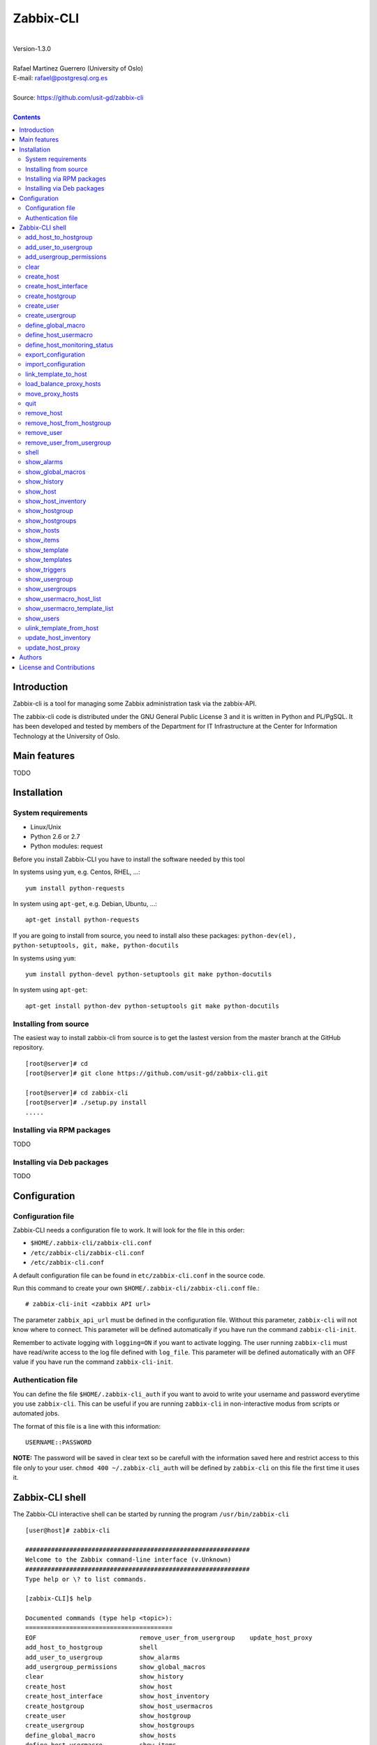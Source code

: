 =====================================
Zabbix-CLI
=====================================

|
| Version-1.3.0
|
| Rafael Martinez Guerrero (University of Oslo)
| E-mail: rafael@postgresql.org.es
| 
| Source: https://github.com/usit-gd/zabbix-cli
|

.. contents::


Introduction
============

Zabbix-cli is a tool for managing some Zabbix administration task via
the zabbix-API.

The zabbix-cli code is distributed under the GNU General Public
License 3 and it is written in Python and PL/PgSQL. It has been
developed and tested by members of the Department for IT
Infrastructure at the Center for Information Technology at the
University of Oslo.


Main features
=============

TODO

Installation
============

System requirements
-------------------

* Linux/Unix
* Python 2.6 or 2.7
* Python modules: request
     
Before you install Zabbix-CLI you have to install the software needed
by this tool

In systems using ``yum``, e.g. Centos, RHEL, ...::

  yum install python-requests

In system using ``apt-get``, e.g. Debian, Ubuntu, ...::

  apt-get install python-requests

If you are going to install from source, you need to install also
these packages: ``python-dev(el), python-setuptools, git, make, python-docutils``

In systems using ``yum``::

  yum install python-devel python-setuptools git make python-docutils

In system using ``apt-get``::

  apt-get install python-dev python-setuptools git make python-docutils


Installing from source
----------------------

The easiest way to install zabbix-cli from source is to get the
lastest version from the master branch at the GitHub repository.

::

 [root@server]# cd
 [root@server]# git clone https://github.com/usit-gd/zabbix-cli.git

 [root@server]# cd zabbix-cli
 [root@server]# ./setup.py install
 .....


Installing via RPM packages
---------------------------

TODO

Installing via Deb packages
----------------------------

TODO

Configuration
=============

Configuration file
------------------

Zabbix-CLI needs a configuration file to work. It will look for the
file in this order:

* ``$HOME/.zabbix-cli/zabbix-cli.conf``
* ``/etc/zabbix-cli/zabbix-cli.conf``
* ``/etc/zabbix-cli.conf``

A default configuration file can be found in ``etc/zabbix-cli.conf``
in the source code. 

Run this command to create your own
``$HOME/.zabbix-cli/zabbix-cli.conf`` file.::

  # zabbix-cli-init <zabbix API url>

The parameter ``zabbix_api_url`` must be defined in the configuration
file. Without this parameter, ``zabbix-cli`` will not know where to
connect. This parameter will be defined automatically if you have run
the command ``zabbix-cli-init``.

Remember to activate logging with ``logging=ON`` if you want to
activate logging. The user running ``zabbix-cli`` must have read/write
access to the log file defined with ``log_file``. This parameter will
be defined automatically with an OFF value if you have run the command
``zabbix-cli-init``.


Authentication file
-------------------

You can define the file ``$HOME/.zabbix-cli_auth`` if you want to
avoid to write your username and password everytime you use
``zabbix-cli``. This can be useful if you are running ``zabbix-cli``
in non-interactive modus from scripts or automated jobs.

The format of this file is a line with this information::

  USERNAME::PASSWORD

**NOTE:** The password will be saved in clear text so be carefull with
the information saved here and restrict access to this file only to
your user. ``chmod 400 ~/.zabbix-cli_auth`` will be defined by
``zabbix-cli`` on this file the first time it uses it.


Zabbix-CLI shell
================

The Zabbix-CLI interactive shell can be started by running the program
``/usr/bin/zabbix-cli``

::

   [user@host]# zabbix-cli

   #############################################################
   Welcome to the Zabbix command-line interface (v.Unknown)
   #############################################################
   Type help or \? to list commands.
   
   [zabbix-CLI]$ help
   
   Documented commands (type help <topic>):
   ========================================
   EOF                            remove_user_from_usergroup    update_host_proxy
   add_host_to_hostgroup          shell                       
   add_user_to_usergroup          show_alarms                 
   add_usergroup_permissions      show_global_macros          
   clear                          show_history                
   create_host                    show_host                   
   create_host_interface          show_host_inventory         
   create_hostgroup               show_host_usermacros        
   create_user                    show_hostgroup              
   create_usergroup               show_hostgroups             
   define_global_macro            show_hosts                  
   define_host_usermacro          show_items                  
   define_host_monitoring_status  show_template               
   export_configuration           show_templates              
   import_configuration           show_triggers               
   link_template_to_host          show_usergroup              
   load_balance_proxy_hosts       show_usergroups             
   move_proxy_hosts               show_usermacro_host_list    
   quit                           show_usermacro_template_list
   remove_host                    show_users                  
   remove_host_from_hostgroup     unlink_template_from_host   
   remove_user                    update_host_inventory       

   Miscellaneous help topics:
   ==========================
   shortcuts  support
   
   Undocumented commands:
   ======================
   help

**NOTE:** It is possible to use Zabbix-CLI in a non-interactive modus
by running ``/usr/bin/zabbix-cli`` with a command as a parameter in
the OS shell. This can be used to run ``zabbix-cli`` commands from shell
scripts or other programs .e.g.

::

   [user@host]# zabbix-cli show_usergroups

   +---------+---------------------------+--------------------+-------------+
   | GroupID | Name                      |     GUI access     |    Status   |
   +---------+---------------------------+--------------------+-------------+
   |      13 | DBA                       | System default (0) |  Enable (0) |
   |       9 | Disabled                  | System default (0) | Disable (1) |
   |      11 | Enabled debug mode        | System default (0) |  Enable (0) |
   |       8 | Guests                    |    Disable (2)     | Disable (1) |
   |      12 | No access to the frontend |    Disable (2)     |  Enable (0) |
   |      49 | testgroup                 | System default (0) |  Enable (0) |
   |      15 | Test users                | System default (0) |  Enable (0) |
   |      16 | Test users intern         |    Internal (1)    |  Enable (0) |
   |       7 | Zabbix administrators     |    Internal (1)    |  Enable (0) |
   |      14 | Zabbix core               | System default (0) |  Enable (0) |
   +---------+---------------------------+--------------------+-------------+

One can also use the parameters ``--use-csv-format`` or
``--use-json-format`` when running ``zabbix-cli`` in non-interactive
modus to generate an output in CSV or JSON format.

::

   [user@host ~]# zabbix-cli --use-csv-format show_usergroups

   "13","DBA","System default (0)","Enable (0)"
   "9","Disabled","System default (0)","Disable (1)"
   "11","Enabled debug mode","System default (0)","Enable (0)"
   "8","Guests","Disable (2)","Disable (1)"
   "12","No access to the frontend","Disable (2)","Enable (0)"
   "49","testgroup","System default (0)","Enable (0)"
   "15","Test users","System default (0)","Enable (0)"
   "16","Test users intern","Internal (1)","Enable (0)"
   "7","Zabbix administrators","Internal (1)","Enable (0)"
   "14","Zabbix core","System default (0)","Enable (0)"


Remember that you have to use ``""`` and escape some characters if
running commands in non-interactive modus with parameters that have spaces
or special characters for the shell.e.g.

::

   [user@host ~]# zabbix-cli show_host "*" "\'available\':\'2\',\'maintenance_status\':\'1\'"

   +--------+----------------------+-------------------------+-----------------------------------+--------------------+-----------------+-----------------+---------------+
   | HostID | Name                 | Hostgroups              | Templates                         | Applications       |   Zabbix agent  |   Maintenance   |     Status    |
   +--------+----------------------+-------------------------+-----------------------------------+--------------------+-----------------+-----------------+---------------+
   |  10110 | test01.uio.no        | [8] Database servers    | [10102] Template App SSH Service  | CPU                | Unavailable (2) | In progress (1) | Monitored (0) |
   |        |                      |                         | [10104] Template ICMP Ping        | Filesystems        |                 |                 |               |
   |        |                      |                         | [10001] Template OS Linux         | General            |                 |                 |               |
   |        |                      |                         |                                   | ICMP               |                 |                 |               |
   |        |                      |                         |                                   | Memory             |                 |                 |               |
   |        |                      |                         |                                   | Network interfaces |                 |                 |               |
   |        |                      |                         |                                   | OS                 |                 |                 |               |
   |        |                      |                         |                                   | Performance        |                 |                 |               |
   |        |                      |                         |                                   | Processes          |                 |                 |               |
   |        |                      |                         |                                   | SSH service        |                 |                 |               |
   |        |                      |                         |                                   | Security           |                 |                 |               |
   |        |                      |                         |                                   | Zabbix agent       |                 |                 |               |
   +--------+----------------------+-------------------------+-----------------------------------+--------------------+-----------------+-----------------+---------------+
   |  10484 | test02.uio.no        | [12] Web servers        | [10094] Template App HTTP Service | HTTP service       | Unavailable (2) | In progress (1) | Monitored (0) |
   |        |                      | [13] PostgreSQL servers | [10073] Template App MySQL        | ICMP               |                 |                 |               |
   |        |                      | [17] MySQL servers      | [10102] Template App SSH Service  | MySQL              |                 |                 |               |
   |        |                      | [21] ssh servers        | [10104] Template ICMP Ping        | SSH service        |                 |                 |               |
   |        |                      | [5] Discovered hosts    |                                   |                    |                 |                 |               |
   |        |                      | [8] Database servers    |                                   |                    |                 |                 |               |
   +--------+----------------------+-------------------------+-----------------------------------+--------------------+-----------------+-----------------+---------------+
   |  10427 | test03.uio.no        | [12] Web servers        | [10094] Template App HTTP Service | HTTP service       | Unavailable (2) | In progress (1) | Monitored (0) |
   |        |                      | [17] MySQL servers      | [10073] Template App MySQL        | ICMP               |                 |                 |               |
   |        |                      | [21] ssh servers        | [10102] Template App SSH Service  | MySQL              |                 |                 |               |
   |        |                      | [5] Discovered hosts    | [10104] Template ICMP Ping        | SSH service        |                 |                 |               |
   |        |                      | [8] Database servers    |                                   |                    |                 |                 |               |
   +--------+----------------------+-------------------------+-----------------------------------+--------------------+-----------------+-----------------+---------------+


The parameter ``--use-colors`` in non-interactive and interactive
modus will activate the use of colors when showing alarms with the
command show_alarms.


add_host_to_hostgroup
---------------------

This command adds one/several hosts to one/several hostgroups

::

   add_host_to_hostgroup [hostnames]
                         [hostgroups]

Parameters:

* **[hostnames]:** Hostname or zabbix-hostID. One can define several
  values in a comma separated list.

* **[hostgroups]:** Hostgroup name or zabbix-hostgroupID. One can define several
  values in a comma separated list.


add_user_to_usergroup
---------------------

This command adds one/several users to one/several usergroups

::

   add_user_to_hostgroup [usernames]
                         [usergroups]

Parameters:

* **[usernames]:** Username or zabbix-userID. One can define several
  values in a comma separated list.

* **[usergroups]:** Usergroup name or zabbix-usergroupID. One can define several
  values in a comma separated list.
 
   
add_usergroup_permissions
-------------------------

This command adds a permission for an usergroup on a hostgroup.

If the usergroup already have permissions on the hostgroup, nothing
will be changed.
    
::
   
   define_usergroup_permissions [usergroup]
                                [hostgroups]
                                [permission code]

Parameters:

* **usergroup:** Usergroup that will get a permission on a hostgroup
* **hostgroups:** Hostgroup names where the permission will apply. One
  can define several values in a comma separated list.

* **permission:**

  - **deny**: Deny [usergroup] all access to [hostgroups]
  - **ro**: Give [usergroup] read access to [hostgroups]
  - **rw**: Give [usergroup] read and write access to [hostgroups]


clear
-----

This command clears the screen and shows the welcome banner

::

   clear


create_host
-----------

This command creates a host.

::

   create_host [hostname]
               [hostgroups]
               [proxy]
               [status]

Parameters:

* **[Hostname]:** Hostname
* **[hostgroups]:** Hostgroup name or zabbix-hostgroupID to add the
  host to. One can define several values in a comma separated list.

  Remember that the host will get added per default to all hostgroups
  defined with the parameter ``default_hostgroup`` in the zabbix-cli
  configuration file ``zabbix-cli.conf``

  This command will fail if both ``default_hostgroup`` and
  [hostgroups] are empty.

* **[proxy]:** Proxy server used to monitor this host. One can use
  wildcards to define a group of proxy servers from where the system
  will choose a random proxy. If this parameter is not defined, the
  system will assign a random proxy from the list of all available
  proxies.
 
* **[status]:** Status of the host. If this parameter is not defined,
  the system will use the default.

  - 0 - (default) monitored host 
  - 1 - unmonitored host

All host created with this function will get assigned a default
interface of type 'Agent' using the port 10050.


create_host_interface
---------------------

This command creates a hostinterface

::

   create_host [hostname]
               [interface connection]
               [interface type]
               [interface port]
               [interface IP]
               [default interface]

Parameters:

* **[hostname]**: Hostname
* **[interface connection]**: Type of connection. Possible values:

  - 0 - Connect using host DNS name (Default)
  - 1 - Connect using host IP address

* **[interface type]**: Type of interface. Possible values:

  - 1 - Zabbix agent
  - 2 - SNMP (Default)
  - 3 - IPMI
  - 4 - JMX
        
* **[interface port]**: Interface port (Default: 161)
* **[interface IP]**: IP address if interface connection is 1
* **[default interface]**: Define this interface som default. Possible
  values:

  - 0 - Not default interface
  - 1 - Default interface (Default)

The default value for a parameter is shown between brackets []. If the
user does not define any value or a wrong value, the default value
will be used. This command can be run with or without
parameters. e.g.:


create_hostgroup
----------------

This command creates a hostgroup

::

  create_hostgroup [group name]

Parameters:

* **[group name]:** Name of the hostgroup


create_user
-----------

This command creates a user.

::

   create_user [alias]
               [name]
               [surname]
               [passwd]
               [type]
               [autologin]
               [autologout]
               [groups]

Parameters:

* **[alias]:** User alias (account name)
* **[name]:** Name of the user
* **[surname]:** Surname of the user
* **[passwd]:** Password

* **[type]:** Type of the user. Possible values:
  
  - 1 - (default) Zabbix user; 
  - 2 - Zabbix admin; 
  - 3 - Zabbix super admin.

* **[autologin]:** Whether to enable auto-login. Possible values: 
  
  - 0 - (default) auto-login disabled; 
  - 1 - auto-login enabled.

* **[autologout]:** User session life time in seconds. If set to 0,
  the session will never expire. Default: 86400

* **[groups]:** User groups to add the user to. 

  Remember that the user will get added per default to all usergroups
  defined with the parameter ``default_usergroup`` in the zabbix-cli
  configuration file ``zabbix-cli.conf``

  This command will fail if both ``default_usergroup`` and
  [groups] are empty.  
 

create_usergroup
----------------

This command creates an usergroup

::

   create_usergroup [group name]
                    [GUI access]
                    [Status]

Parameters:

* **[group name]:** Name of the usergroup
* **[GUI access]:** Frontend authentication method of the users in the
  group. Possible values:

  - 0 - (default) use the system default authentication method; 
  - 1 - use internal authentication; 
  - 2 - disable access to the frontend.

* **[status]:** Whether the user group is enabled or
  disabled. Possible values are:

  - 0 - (default) enabled; 
  - 1 - disabled.
 

define_global_macro
-------------------

This command defines a global macro

::

   define_global_macro [macro name]
                       [macro value]

Parameters:

* **macro name:** Name of the zabbix macro. The system will format
  this value to use the macro format definition needed by Zabbix.
  e.g. site_url will be converted to ${SITE_URL}

* **macro value:** Default value of the macro


define_host_usermacro
---------------------

This command defines a host usermacro.
    
::
  
   defines_host_usermacro [hostname] 
                          [macro name]
                          [macro value]

Parameters:

* **hostname:** Hostname that will get the macro locally defined.

* **macro name:** Name of the zabbix macro. The system will format
  this value to use the macro format definition needed by
  Zabbix.  e.g. site_url will be converted to ${SITE_URL}

* **macro value:** Default value of the macro


define_host_monitoring_status
-----------------------------

This command defines the monitoring status of a host. A monitor status
of 'Not monitored (off)' will stop all monitoring of the host and a
'Monitored (on)' value will start monitoring. 
    
::

   defines_host_monitoring_status [hostname] 
                                  [on/off]

Parameteres:

* **hostname:** Hostname that will get the monitoring status updated.


export_configuration
--------------------

This command exports the configuration of different Zabbix components
to a JSON or XML file. This files can be used to import or restore
these objects in a Zabbix system. Several parameters in the
zabbix-cli.conf configuration file can be used to control some export
options.

::

   export_configuration [export_directory]
                        [object type]
			[object name]


Parameters:

* **[export directory]:** Directory where the export files will be
  saved.

* **[object type]:** Possible values: ``groups``, ``hosts``,
  ``images``, ``maps``, ``screens``, ``templates`` One can use the
  special value ``#all#`` to export all object type groups.

* **[object name]:** Object name or Zabbix-ID. One can define several
  values in a comma separated list.

  One can use the special value #all# to export all objects in a
  object type group. This parameter will be defined automatically as
  #all# if [object type] == #all#
 

import_configuration
--------------------

This command imports the configuration of a Zabbix component. 

We use the options ``createMissing=True`` and ``updateExisting=True``
when importing data. This means that new objects will be created if
they do not exists and that existing objects will be updated if they
exist.

::

   import_configuration [import file]
                        [dry run]


Parameters:

* **[import file]:** File with the JSON or XML code to import. This
  command will use the file extension (.json or .xml) to find out the
  import format.
        
  This command finds all the pathnames matching a specified pattern
  according to the rules used by the Unix shell.  Tilde expansion
  ``~``, ``*``, ``?``, and character ranges expressed with ``[]`` will
  be correctly matched. For a literal match, wrap the meta-characters
  in brackets. For example, '[?]' matches the character '?'.

* **[dry run]:** If this parameter is used, the command will only show
  the files that would be imported without running the import process.

  - 0 - Dry run deactivated
  - 1 (default) - Dry run activated


link_template_to_host
---------------------

This command links one/several templates to one/several hosts

::

   link_template_to_host [templates]
                         [hostnames]

Parameters:

* **[templates]:** Template or zabbix-templateID. One can define several
  values in a comma separated list.

* **[hostnames]:** Hostname or zabbix-hostID. One can define several
  values in a comma separated list.
 

load_balance_proxy_hosts
------------------------

This command will spread hosts evenly along a serie of proxies.

::

   load_balance_proxy_hosts [proxy list]

Parameters:

* **proxy list:** Comma delimited list with the proxies that will
  share the monitoring task for a group of hosts.

  The group of hosts is obtained from the hosts assigned to the
  proxies in [proxy list]

e.g. If proxy-1 is monitoring 1500 hosts and proxy-2 is monitoring 500
hosts, we can run this command to redistribute the 2000 hosts between
the two proxies. Every proxy will get assigned automatically ca 1000
hosts from the list of 2000 host::
  
  load_balance_proxy_host proxy-1,proxy-2


move_proxy_hosts
-----------------

This command moves all hosts monitored by a proxy (src) to another
proxy (dst).

::

   move_proxy_hosts [proxy_src]
                    [proxy_dst]


Parameters:

* **proxy_src:** Source proxy server. 

* **proxy_dst:** Destination proxy server.


quit
----

This command quits/terminates the zabbix-CLI shell.

::

  quit

A shortcut to this command is ``\q``.


remove_host
-----------

This command removes a hosts

::

   remove_host  [hostname]

Parameters:

* **[hostname]:** Hostname or zabbix-hostID.
 

remove_host_from_hostgroup
--------------------------

This command removes one/several hosts from one/several hostgroups

::

   remove_host_from_hostgroup [hostnames]
                              [hostgroups]

Parameters:

* **[hostnames]:** Hostname or zabbix-hostID. One can define several
  values in a comma separated list.

* **[hostgroups]:** Hostgroup name or zabbix-hostgroupID. One can define several
  values in a comma separated list.
 

remove_user
------------

This command removes an user.

::

   remove_user [username]

Parameters:

* **username:** Username to remove.


remove_user_from_usergroup
--------------------------

This command removes an user from one/several usergroups

::
  
   add_user_to_usergroup [username]
                         [usergroups]

Parameters:

* **username:** Username to remove
* **usergroups:** Usergroup names from where the username will be
  removed. One can define several values in a comma separated list.


shell
-----

This command runs a command in the operative system.

::

   shell [command]

Parameters:

* **[command]:** Any command that can be run in the operative system.

It exists a shortcut ``[!]`` for this command that can be used insteed
of ``shell``. This command can be run only with parameters. e.g.:

::

   [pgbackman]$ ! ls -l
   total 88
   -rw-rw-r--. 1 vagrant vagrant   135 May 30 10:04 AUTHORS
   drwxrwxr-x. 2 vagrant vagrant  4096 May 30 10:03 bin
   drwxrwxr-x. 4 vagrant vagrant  4096 May 30 10:03 docs
   drwxrwxr-x. 2 vagrant vagrant  4096 May 30 10:03 etc
   -rw-rw-r--. 1 vagrant vagrant     0 May 30 10:04 INSTALL
   -rw-rw-r--. 1 vagrant vagrant 35121 May 30 10:04 LICENSE
   drwxrwxr-x. 4 vagrant vagrant  4096 May 30 10:03 vagrant

show_alarms
-----------

This command shows all active alarms with the last event
unacknowledged.

::
   show_alarms [description]
               [filters]
               [hostgroups]

Parameters:

* **description:** Type of alarm description to search for. Leave this
  parameter empty to search for all descriptions. One can also
  use wildcards.

* **filters:** One can filter the result by host and priority. No
  wildcards can be used.

  Priority values:

  - 0 - (default) not classified; 
  - 1 - information; 
  - 2 - warning; 
  - 3 - average; 
  - 4 - high; 
  - 5 - disaster.

* **hostgroups:** One can filter the result to get alarms from a
  particular hostgroup or group og hostgroups. One can define
  several values in a comma separated list.
 
e.g.: Get all alarms with priority 'High' that contain 
the word 'disk' in t\he description from all hostgroups in the system::

  show_alarms "*disk*" "'priority':'4'" "*"



show_global_macros
------------------

This command shows all global macros

::

   show_global_macros


show_history
------------

Show the list of commands that have been entered during the zabbix-cli
shell session.

::

   show_history

A shortcut to this command is ``\s``. One can also use the *Emacs
Line-Edit Mode Command History Searching* to get previous commands
containing a string. Hit ``[CTRL]+[r]`` in the zabbix-CLI shell followed by
the search string you are trying to find in the history.


show_host
---------

This command shows hosts information

::

   show_host [HostID / Hostname]
             [Filter]

Parameters:

* **HostID / Hostname:** One can search by HostID or by Hostname. One
  can use wildcards if we search by Hostname
            
* **Filter:** 

  - Zabbix agent: 'available': (0=Unknown, 1=Available, 2=Unavailable)
  - Maintenance: 'maintenance_status': (0:No maintenance, 1:In progress)
  - Status: 'status': (0:Monitored,1: Not monitored)
    
e.g.: Show all hosts with Zabbix agent: Available AND Status: Monitored:

::

   show_host * "'available':'1','status':'0'"

show_host_inventory
--------------------

This command shows hosts inventory

::

   show_host_inventory [Hostname]

Parameters:

* **Hostname:** Hostname.

This command will return all inventory information in json format when
running zabbix-cli in non-interactive modus.

If zabbix-cli is running in interactive modus, only a few attributes
will be shown (hostname, vendor,chassis,gateway,contact address)


show_hostgroup
--------------

This command show hostgroups information

::
  
   show_hostgroup [hostgroup]

Parameters:

* **hostgroup:** Hostgroup name. One can use wildcards.


show_hostgroups
---------------

This command shows all hostgroups defined in the system.

::

   show_hostgroups


show_hosts
---------

This command shows all hosts defined in the system.

::

   show_hosts


show_items
----------

This command shows items that belong to a template.

::

   show_items [template]

Parameters:

* **[templates]:** Template or zabbix-templateID.
 

show_template
-------------

This command show templates information

::
   
   show_template [Template name]

Parameters:

* **Template name:** One can search by template name. We can use
  wildcards.


show_templates
--------------

This command shows all templates defined in the system.

::

   show_templates


show_triggers
-------------

This command shows triggers that belong to a template.

::

   show_triggers [template]

Parameters:

* **[templates]:** Template or zabbix-templateID.

 
show_usergroup
--------------

This command shows user group information.
        
::
  
   show_usergroup [usergroup]

Parameters:

* **usergroup:** User group name. One can use wildcards.


show_usergroups
---------------

This command shows user groups information.

::

   show_usergroups


show_usermacro_host_list
------------------------

This command shows all host with a defined usermacro

::
  
   show_usermacro_host_list [usermacro]

Parameters:

* **usermacro:** Name of the zabbix usermacro. The system will format
  this value to use the macro format definition needed by Zabbix.
  e.g. site_url will be converted to ${SITE_URL}


show_usermacro_template_list
----------------------------

This command shows all templates with a defined macro

::
  
   show_usermacro_template_list [macro name]

Parameters:

* **usermacro:** Name of the zabbix usermacro. The system will format
  this value to use the macro format definition needed by Zabbix.
  e.g. site_url will be converted to ${SITE_URL}


show_users
----------

This command shows users information.

::

   show_users


ulink_template_from_host
------------------------

This command unlinks one/several templates from one/several hosts

::

   unlink_template_from_host [templates]
                             [hostnames]

Parameters:

* **[templates]:** Template or zabbix-templateID. One can define several
  values in a comma separated list.

* **[hostnames]:** Hostname or zabbix-hostID. One can define several
  values in a comma separated list.
 

update_host_inventory
---------------------

This command updates one hosts' inventory 

::

   update_host_inventory [hostname] 
                         [inventory_key] 
                         [inventory value]

Inventory key is not the same as seen in web-gui. To look at possible
keys and their current values, use "zabbix-cli --use-json-format
show_host_inventory <hostname>"

update_host_proxy
-----------------

This command defines the proxy used to monitor a host
    
::
   update_host_proxy [hostname] 
                     [proxy]


Parameters:

* **hostname:** Hostname to update
* **proxy:** Zabbix proxy that will monitor [hostname]


Authors
=======

In alphabetical order:

|
| Rafael Martinez Guerrero
| E-mail: rafael@postgresql.org.es / rafael@usit.uio.no
| PostgreSQL-es / University Center for Information Technology (USIT), University of Oslo, Norway
|

License and Contributions
=========================

Zabbix-CLI is the property of USIT-University of Oslo, and its code is
distributed under GNU General Public License 3.

| Copyright © 2014 USIT-University of Oslo.
